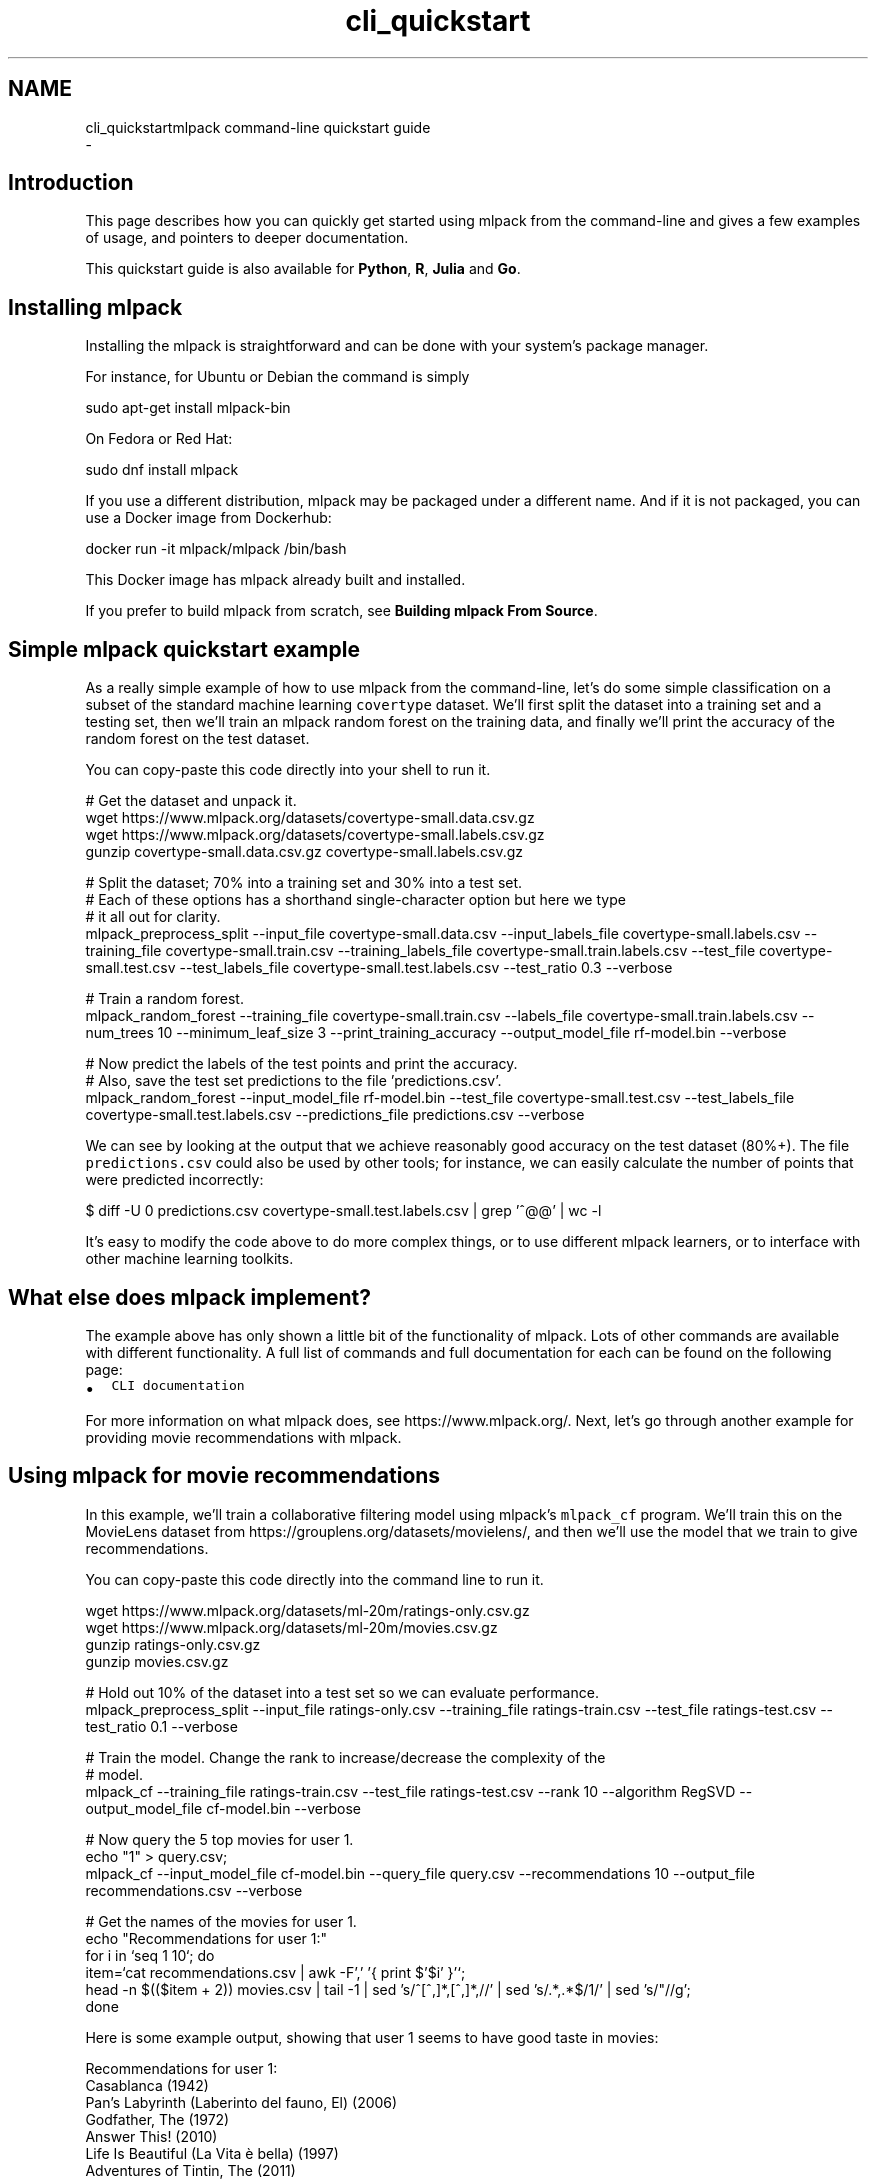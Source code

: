 .TH "cli_quickstart" 3 "Sun Aug 22 2021" "Version 3.4.2" "mlpack" \" -*- nroff -*-
.ad l
.nh
.SH NAME
cli_quickstartmlpack command-line quickstart guide 
 \- 
.SH "Introduction"
.PP
This page describes how you can quickly get started using mlpack from the command-line and gives a few examples of usage, and pointers to deeper documentation\&.
.PP
This quickstart guide is also available for \fBPython\fP, \fBR\fP, \fBJulia\fP and \fBGo\fP\&.
.SH "Installing mlpack"
.PP
Installing the mlpack is straightforward and can be done with your system's package manager\&.
.PP
For instance, for Ubuntu or Debian the command is simply
.PP
.PP
.nf
sudo apt-get install mlpack-bin
.fi
.PP
.PP
On Fedora or Red Hat:
.PP
.PP
.nf
sudo dnf install mlpack
.fi
.PP
.PP
If you use a different distribution, mlpack may be packaged under a different name\&. And if it is not packaged, you can use a Docker image from Dockerhub:
.PP
.PP
.nf
docker run -it mlpack/mlpack /bin/bash
.fi
.PP
.PP
This Docker image has mlpack already built and installed\&.
.PP
If you prefer to build mlpack from scratch, see \fBBuilding mlpack From Source\fP\&.
.SH "Simple mlpack quickstart example"
.PP
As a really simple example of how to use mlpack from the command-line, let's do some simple classification on a subset of the standard machine learning \fCcovertype\fP dataset\&. We'll first split the dataset into a training set and a testing set, then we'll train an mlpack random forest on the training data, and finally we'll print the accuracy of the random forest on the test dataset\&.
.PP
You can copy-paste this code directly into your shell to run it\&.
.PP
.PP
.nf
# Get the dataset and unpack it\&.
wget https://www\&.mlpack\&.org/datasets/covertype-small\&.data\&.csv\&.gz
wget https://www\&.mlpack\&.org/datasets/covertype-small\&.labels\&.csv\&.gz
gunzip covertype-small\&.data\&.csv\&.gz covertype-small\&.labels\&.csv\&.gz

# Split the dataset; 70% into a training set and 30% into a test set\&.
# Each of these options has a shorthand single-character option but here we type
# it all out for clarity\&.
mlpack_preprocess_split                                       \
    --input_file covertype-small\&.data\&.csv                     \
    --input_labels_file covertype-small\&.labels\&.csv            \
    --training_file covertype-small\&.train\&.csv                 \
    --training_labels_file covertype-small\&.train\&.labels\&.csv   \
    --test_file covertype-small\&.test\&.csv                      \
    --test_labels_file covertype-small\&.test\&.labels\&.csv        \
    --test_ratio 0\&.3                                          \
    --verbose

# Train a random forest\&.
mlpack_random_forest                                  \
    --training_file covertype-small\&.train\&.csv         \
    --labels_file covertype-small\&.train\&.labels\&.csv    \
    --num_trees 10                                    \
    --minimum_leaf_size 3                             \
    --print_training_accuracy                         \
    --output_model_file rf-model\&.bin                  \
    --verbose

# Now predict the labels of the test points and print the accuracy\&.
# Also, save the test set predictions to the file 'predictions\&.csv'\&.
mlpack_random_forest                                    \
    --input_model_file rf-model\&.bin                     \
    --test_file covertype-small\&.test\&.csv                \
    --test_labels_file covertype-small\&.test\&.labels\&.csv  \
    --predictions_file predictions\&.csv                  \
    --verbose
.fi
.PP
.PP
We can see by looking at the output that we achieve reasonably good accuracy on the test dataset (80%+)\&. The file \fCpredictions\&.csv\fP could also be used by other tools; for instance, we can easily calculate the number of points that were predicted incorrectly:
.PP
.PP
.nf
$ diff -U 0 predictions\&.csv covertype-small\&.test\&.labels\&.csv | grep '^@@' | wc -l
.fi
.PP
.PP
It's easy to modify the code above to do more complex things, or to use different mlpack learners, or to interface with other machine learning toolkits\&.
.SH "What else does mlpack implement?"
.PP
The example above has only shown a little bit of the functionality of mlpack\&. Lots of other commands are available with different functionality\&. A full list of commands and full documentation for each can be found on the following page:
.PP
.IP "\(bu" 2
\fCCLI documentation\fP
.PP
.PP
For more information on what mlpack does, see https://www.mlpack.org/\&. Next, let's go through another example for providing movie recommendations with mlpack\&.
.SH "Using mlpack for movie recommendations"
.PP
In this example, we'll train a collaborative filtering model using mlpack's \fCmlpack_cf\fP program\&. We'll train this on the MovieLens dataset from https://grouplens.org/datasets/movielens/, and then we'll use the model that we train to give recommendations\&.
.PP
You can copy-paste this code directly into the command line to run it\&.
.PP
.PP
.nf
wget https://www\&.mlpack\&.org/datasets/ml-20m/ratings-only\&.csv\&.gz
wget https://www\&.mlpack\&.org/datasets/ml-20m/movies\&.csv\&.gz
gunzip ratings-only\&.csv\&.gz
gunzip movies\&.csv\&.gz

# Hold out 10% of the dataset into a test set so we can evaluate performance\&.
mlpack_preprocess_split                 \
    --input_file ratings-only\&.csv       \
    --training_file ratings-train\&.csv   \
    --test_file ratings-test\&.csv        \
    --test_ratio 0\&.1                    \
    --verbose

# Train the model\&.  Change the rank to increase/decrease the complexity of the
# model\&.
mlpack_cf                             \
    --training_file ratings-train\&.csv \
    --test_file ratings-test\&.csv      \
    --rank 10                         \
    --algorithm RegSVD                \
    --output_model_file cf-model\&.bin  \
    --verbose

# Now query the 5 top movies for user 1\&.
echo "1" > query\&.csv;
mlpack_cf                             \
    --input_model_file cf-model\&.bin   \
    --query_file query\&.csv            \
    --recommendations 10              \
    --output_file recommendations\&.csv \
    --verbose

# Get the names of the movies for user 1\&.
echo "Recommendations for user 1:"
for i in `seq 1 10`; do
    item=`cat recommendations\&.csv | awk -F',' '{ print $'$i' }'`;
    head -n $(($item + 2)) movies\&.csv | tail -1 | \
        sed 's/^[^,]*,[^,]*,//' | \
        sed 's/\(\&.*\),\&.*$/\1/' | sed 's/"//g';
done
.fi
.PP
.PP
Here is some example output, showing that user 1 seems to have good taste in movies:
.PP
.PP
.nf
Recommendations for user 1:
Casablanca (1942)
Pan's Labyrinth (Laberinto del fauno, El) (2006)
Godfather, The (1972)
Answer This! (2010)
Life Is Beautiful (La Vita è bella) (1997)
Adventures of Tintin, The (2011)
Dark Knight, The (2008)
Out for Justice (1991)
Dr\&. Strangelove or: How I Learned to Stop Worrying and Love the Bomb (1964)
Schindler's List (1993)
.fi
.PP
.SH "Next steps with mlpack"
.PP
Now that you have done some simple work with mlpack, you have seen how it can easily plug into a data science production workflow for the command line\&. A great thing to do next would be to look at more documentation for the mlpack command-line programs:
.PP
.IP "\(bu" 2
\fCmlpack command-line program documentation\fP
.PP
.PP
Also, mlpack is much more flexible from C++ and allows much greater functionality\&. So, more complicated tasks are possible if you are willing to write C++\&. To get started learning about mlpack in C++, the following resources might be helpful:
.PP
.IP "\(bu" 2
\fCmlpack C++ tutorials\fP
.IP "\(bu" 2
\fCmlpack build and installation guide\fP
.IP "\(bu" 2
\fCSimple sample C++ mlpack programs\fP
.IP "\(bu" 2
\fCmlpack Doxygen documentation homepage\fP 
.PP

